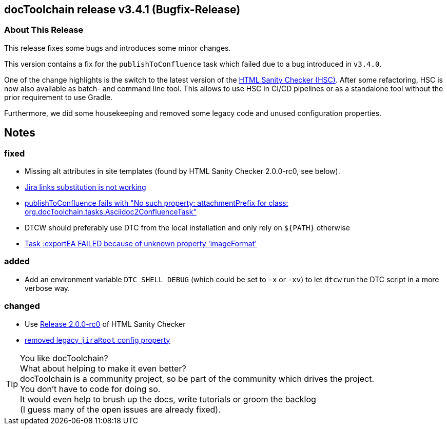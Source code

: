 :filename: 030_news/2024/3.4.1-release.adoc
:jbake-title: Release v3.4.1
:jbake-date: 2024-09-05
:jbake-type: post
:jbake-tags: docToolchain
:jbake-status: published
:jbake-menu: news
:jbake-author: Pascal Euhus
:icons: font

ifndef::imagesdir[:imagesdir: ../../../images]

== docToolchain release v3.4.1 (Bugfix-Release)


=== About This Release

This release fixes some bugs and introduces some minor changes.

This version contains a fix for the `publishToConfluence` task
which failed due to a bug introduced in `v3.4.0`.

One of the change highlights is the switch to the latest version of the https://github.com/aim42/htmlSanityCheck[HTML Sanity Checker (HSC)]. After some refactoring, HSC is now also available as batch- and command line tool. This allows to use HSC in CI/CD pipelines or as a standalone tool without the prior requirement to use Gradle.

Furthermore, we did some housekeeping and removed some legacy code and unused configuration properties.

== Notes

=== fixed

* Missing alt attributes in site templates (found by HTML Sanity Checker 2.0.0-rc0, see below).
* https://github.com/docToolchain/docToolchain/issues/1411[Jira links substitution is not working]
* https://github.com/docToolchain/docToolchain/issues/1421[publishToConfluence fails with "No such property: attachmentPrefix for class: org.docToolchain.tasks.Asciidoc2ConfluenceTask"]
* DTCW should preferably use DTC from the local installation and only rely on `+${PATH}+` otherwise
* https://github.com/docToolchain/docToolchain/issues/1438[Task :exportEA FAILED because of unknown property 'imageFormat']

=== added

* Add an environment variable `DTC_SHELL_DEBUG` (which could be set to `-x` or `-xv`) to let `dtcw` run the DTC script in a more verbose way.

=== changed

* Use https://github.com/aim42/htmlSanityCheck/releases/tag/2.0.0-rc0[Release 2.0.0-rc0] of HTML Sanity Checker
* https://github.com/docToolchain/docToolchain/issues/1411[removed legacy `jiraRoot` config property]

[TIP]
====
You like docToolchain? +
What about helping to make it even better? +
docToolchain is a community project, so be part of the community which drives the project. +
You don't have to code for doing so. +
It would even help to brush up the docs, write tutorials or groom the backlog +
(I guess many of the open issues are already fixed).
====

